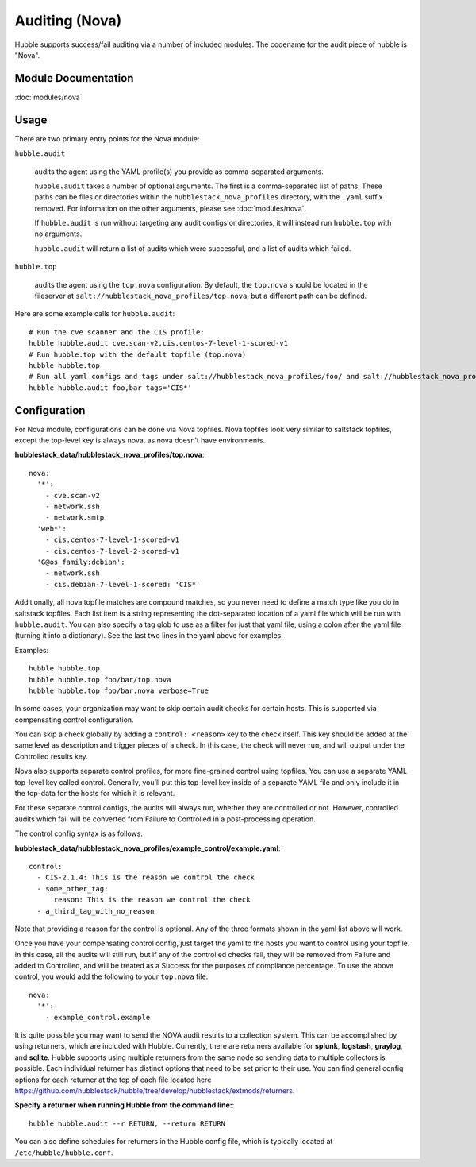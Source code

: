 Auditing (Nova)
===============

Hubble supports success/fail auditing via a number of included modules. The
codename for the audit piece of hubble is "Nova".

Module Documentation
--------------------

:doc:`modules/nova`

Usage
-----

There are two primary entry points for the Nova module:

``hubble.audit``

    audits the agent using the YAML profile(s) you provide as comma-separated
    arguments.

    ``hubble.audit`` takes a number of optional arguments. The first is a
    comma-separated list of paths. These paths can be files or directories
    within the ``hubblestack_nova_profiles`` directory, with the ``.yaml``
    suffix removed. For information on the other arguments, please see
    :doc:`modules/nova`.

    If ``hubble.audit`` is run without targeting any audit configs or
    directories, it will instead run ``hubble.top`` with no arguments.

    ``hubble.audit`` will return a list of audits which were successful, and a
    list of audits which failed.

``hubble.top``

    audits the agent using the ``top.nova`` configuration. By default, the
    ``top.nova`` should be located in the fileserver at
    ``salt://hubblestack_nova_profiles/top.nova``, but a different path can be
    defined.

Here are some example calls for ``hubble.audit``::

    # Run the cve scanner and the CIS profile:
    hubble hubble.audit cve.scan-v2,cis.centos-7-level-1-scored-v1
    # Run hubble.top with the default topfile (top.nova)
    hubble hubble.top
    # Run all yaml configs and tags under salt://hubblestack_nova_profiles/foo/ and salt://hubblestack_nova_profiles/bar, but only run audits with tags starting with "CIS"
    hubble hubble.audit foo,bar tags='CIS*'

Configuration
-------------

For Nova module, configurations can be done via Nova topfiles. Nova topfiles
look very similar to saltstack topfiles, except the top-level key is always
nova, as nova doesn’t have environments.

**hubblestack_data/hubblestack_nova_profiles/top.nova**::

    nova:
      '*':
        - cve.scan-v2
        - network.ssh
        - network.smtp
      'web*':
        - cis.centos-7-level-1-scored-v1
        - cis.centos-7-level-2-scored-v1
      'G@os_family:debian':
        - network.ssh
        - cis.debian-7-level-1-scored: 'CIS*'

Additionally, all nova topfile matches are compound matches, so you never need
to define a match type like you do in saltstack topfiles. Each list item is a
string representing the dot-separated location of a yaml file which will be run
with ``hubble.audit``. You can also specify a tag glob to use as a filter for
just that yaml file, using a colon after the yaml file (turning it into a
dictionary). See the last two lines in the yaml above for examples.

Examples::

    hubble hubble.top
    hubble hubble.top foo/bar/top.nova
    hubble hubble.top foo/bar.nova verbose=True

In some cases, your organization may want to skip certain audit checks for
certain hosts. This is supported via compensating control configuration.

You can skip a check globally by adding a ``control: <reason>`` key to the
check itself. This key should be added at the same level as description and
trigger pieces of a check. In this case, the check will never run, and will
output under the Controlled results key.

Nova also supports separate control profiles, for more fine-grained control
using topfiles. You can use a separate YAML top-level key called control.
Generally, you’ll put this top-level key inside of a separate YAML file and
only include it in the top-data for the hosts for which it is relevant.

For these separate control configs, the audits will always run, whether they
are controlled or not. However, controlled audits which fail will be converted
from Failure to Controlled in a post-processing operation.

The control config syntax is as follows:

**hubblestack_data/hubblestack_nova_profiles/example_control/example.yaml**::

    control:
      - CIS-2.1.4: This is the reason we control the check
      - some_other_tag:
          reason: This is the reason we control the check
      - a_third_tag_with_no_reason

Note that providing a reason for the control is optional. Any of the three
formats shown in the yaml list above will work.

Once you have your compensating control config, just target the yaml to the
hosts you want to control using your topfile. In this case, all the audits will
still run, but if any of the controlled checks fail, they will be removed from
Failure and added to Controlled, and will be treated as a Success for the
purposes of compliance percentage.  To use the above control, you would add the
following to your ``top.nova`` file::

    nova:
      '*':
        - example_control.example

It is quite possible you may want to send the NOVA audit results to a collection system. 
This can be accomplished by using returners, which are included with Hubble. Currently, 
there are returners available for **splunk**, **logstash**, **graylog**, and **sqlite**.
Hubble supports using multiple returners from the same node so sending data to multiple 
collectors is possible. Each individual returner has distinct options that need to be 
set prior to their use. You can find general config options for each returner at the top 
of each file located here
https://github.com/hubblestack/hubble/tree/develop/hubblestack/extmods/returners.

**Specify a returner when running Hubble from the command line:**::

    hubble hubble.audit --r RETURN, --return RETURN

You can also define schedules for returners in the Hubble config file, which is typically
located at ``/etc/hubble/hubble.conf``.

